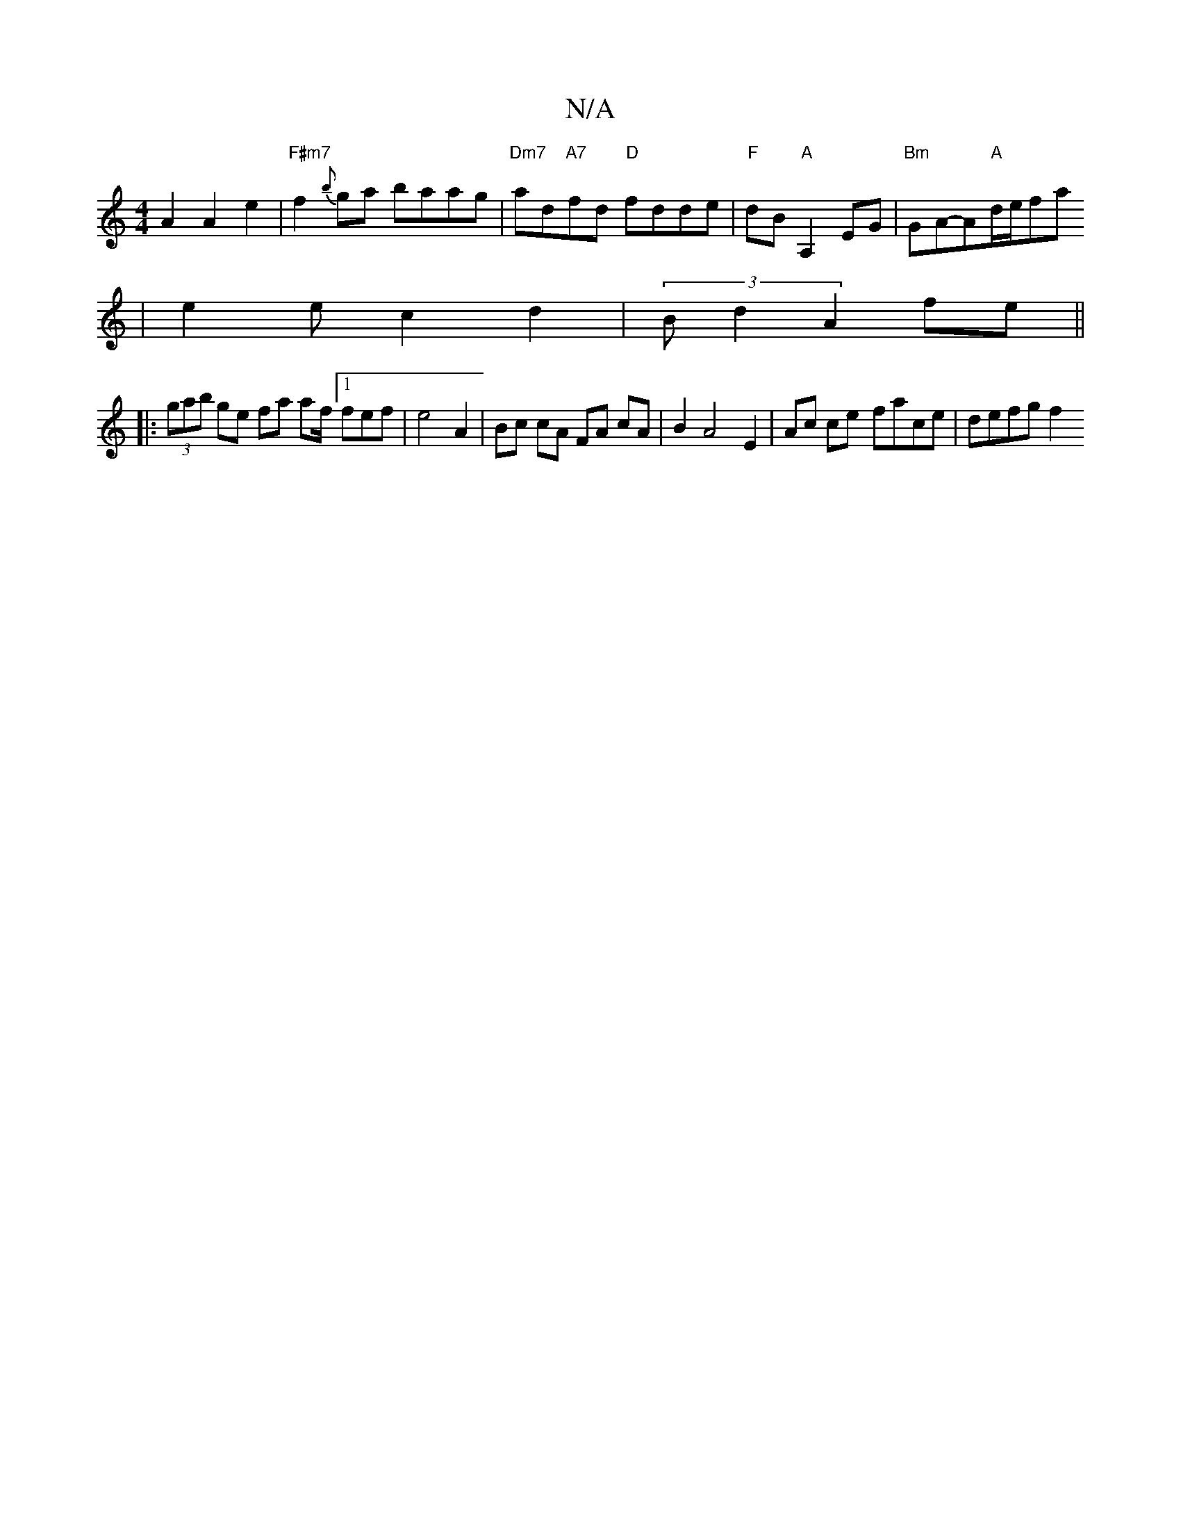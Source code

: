 X:1
T:N/A
M:4/4
R:N/A
K:Cmajor
 A2 A2 e2 | "F#m7"f2{b}ga baag|"Dm7"ad"A7"fd "D"fdde | "F" dB "A"A,2 EG |"Bm" GhA-A"A"d/2e/2fa
|e2 ec2d2|(3Bd2 A2 fe ||
|: 
|:(3gab ge fa af/2[1fef | e4 A2 | Bc cA FA cA|B2 A4 E2 | Ac ce- face|defg f2
